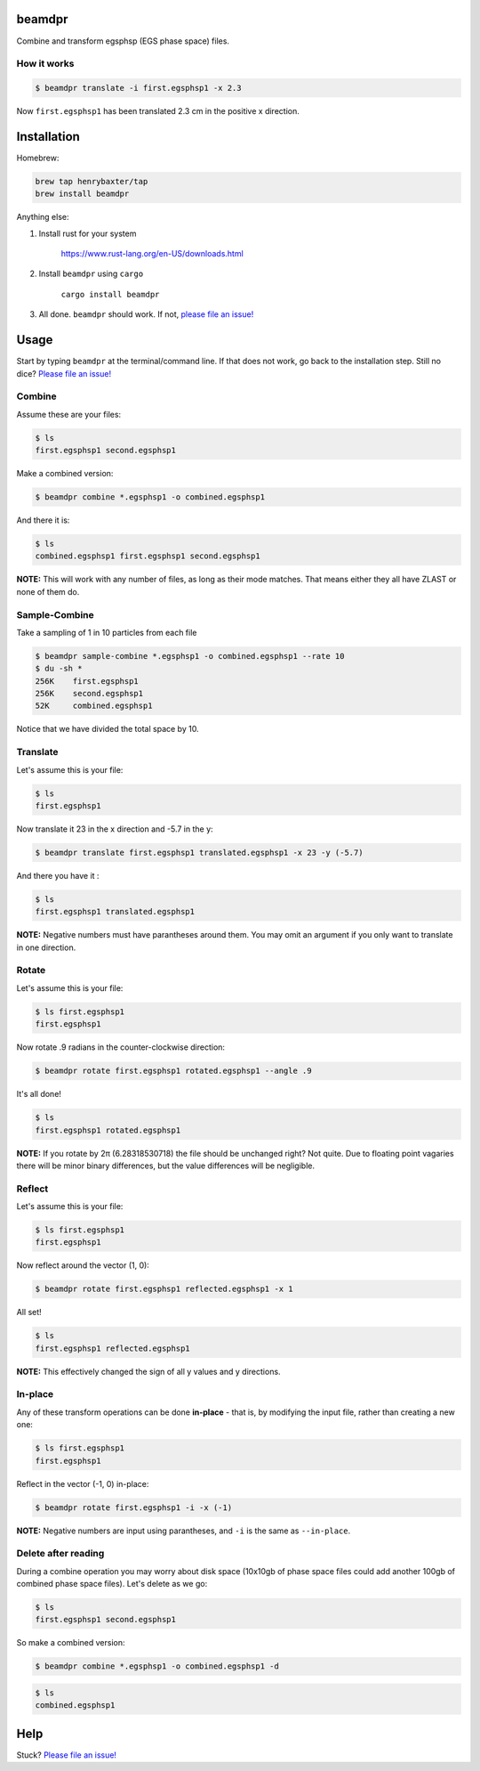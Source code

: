 beamdpr
=======

Combine and transform egsphsp (EGS phase space) files.

.. image:: https://travis-ci.org/henrybaxter/beamdpr.svg?branch=master
    :target: https://travis-ci.org/henrybaxter/beamdpr

.. image:: https://img.shields.io/crates/v/beamdpr.svg
    :target: https://crates.io/crates/beamdpr


How it works
------------

.. code-block:: bash

    $ beamdpr translate -i first.egsphsp1 -x 2.3

Now ``first.egsphsp1`` has been translated 2.3 cm in the positive x direction.


Installation
============

Homebrew:

.. code-block:: bash

    brew tap henrybaxter/tap
    brew install beamdpr

Anything else:

1. Install rust for your system

    https://www.rust-lang.org/en-US/downloads.html

2. Install ``beamdpr`` using ``cargo``

    ``cargo install beamdpr``

3. All done. ``beamdpr`` should work. If not, `please file an issue! <https://github.com/henrybaxter/beamdpr/issues/new>`_


Usage
=====

Start by typing ``beamdpr`` at the terminal/command line. If that does not work, go back to the installation step. Still no dice? `Please file an issue! <https://github.com/henrybaxter/beamdpr/issues/new>`_

Combine
-------

Assume these are your files:

.. code-block:: bash

    $ ls
    first.egsphsp1 second.egsphsp1

Make a combined version:

.. code-block:: bash

    $ beamdpr combine *.egsphsp1 -o combined.egsphsp1

And there it is:

.. code-block:: bash

    $ ls
    combined.egsphsp1 first.egsphsp1 second.egsphsp1

**NOTE:** This will work with any number of files, as long as their mode matches. That means either they all have ZLAST or none of them do.

Sample-Combine
--------------

.. code-block: bash

    $ ls
    first.egsphsp1 second.egsphsp1

Take a sampling of 1 in 10 particles from each file

.. code-block:: bash

    $ beamdpr sample-combine *.egsphsp1 -o combined.egsphsp1 --rate 10
    $ du -sh *
    256K    first.egsphsp1
    256K    second.egsphsp1
    52K     combined.egsphsp1
    

Notice that we have divided the total space by 10.


Translate
---------

Let's assume this is your file:

.. code-block:: bash

    $ ls
    first.egsphsp1

Now translate it 23 in the x direction and -5.7 in the y:

.. code-block:: bash

    $ beamdpr translate first.egsphsp1 translated.egsphsp1 -x 23 -y (-5.7)

And there you have it :

.. code-block:: bash

    $ ls
    first.egsphsp1 translated.egsphsp1

**NOTE:** Negative numbers must have parantheses around them. You may omit an argument if you only want to translate in one direction.

Rotate
------

Let's assume this is your file:

.. code-block:: bash

    $ ls first.egsphsp1
    first.egsphsp1

Now rotate .9 radians in the counter-clockwise direction:

.. code-block:: bash

    $ beamdpr rotate first.egsphsp1 rotated.egsphsp1 --angle .9

It's all done!

.. code-block:: bash

    $ ls
    first.egsphsp1 rotated.egsphsp1


**NOTE:** If you rotate by 2π (6.28318530718) the file should be unchanged right? Not quite. Due to floating point vagaries there will be minor binary differences, but the value differences will be negligible.


Reflect
-------

Let's assume this is your file:

.. code-block:: bash

    $ ls first.egsphsp1
    first.egsphsp1

Now reflect around the vector (1, 0):

.. code-block:: bash

    $ beamdpr rotate first.egsphsp1 reflected.egsphsp1 -x 1

All set!

.. code-block:: bash

    $ ls
    first.egsphsp1 reflected.egsphsp1

**NOTE:** This effectively changed the sign of all y values and y directions.


In-place
--------

Any of these transform operations can be done **in-place** - that is, by modifying the input file, rather than creating a new one:

.. code-block:: bash

    $ ls first.egsphsp1
    first.egsphsp1

Reflect in the vector (-1, 0) in-place:

.. code-block:: bash

    $ beamdpr rotate first.egsphsp1 -i -x (-1)

**NOTE:** Negative numbers are input using parantheses, and ``-i`` is the same as ``--in-place``.

Delete after reading
--------------------

During a combine operation you may worry about disk space (10x10gb of phase space files could add another 100gb of combined phase space files). Let's delete as we go:

.. code-block:: bash

    $ ls
    first.egsphsp1 second.egsphsp1

So make a combined version:

.. code-block:: bash

    $ beamdpr combine *.egsphsp1 -o combined.egsphsp1 -d

.. code-block:: bash

    $ ls
    combined.egsphsp1


Help
====

Stuck? `Please file an issue! <https://github.com/henrybaxter/beamdpr/issues/new>`_

